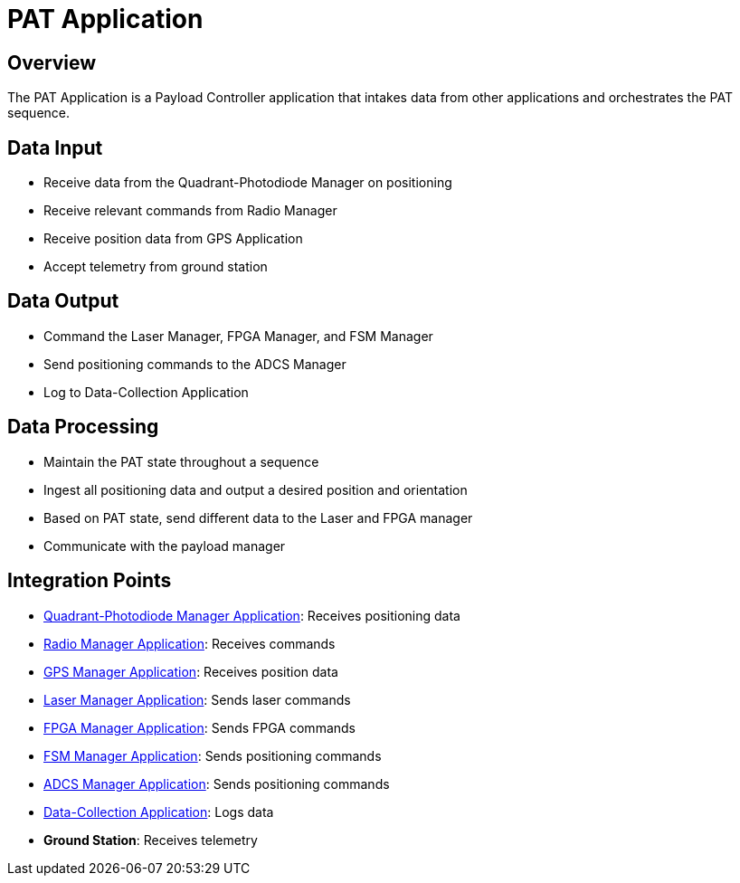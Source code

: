= PAT Application

== Overview

The PAT Application is a Payload Controller application that intakes data from other applications and orchestrates the PAT sequence.

== Data Input

* Receive data from the Quadrant-Photodiode Manager on positioning
* Receive relevant commands from Radio Manager
* Receive position data from GPS Application
* Accept telemetry from ground station

== Data Output

* Command the Laser Manager, FPGA Manager, and FSM Manager
* Send positioning commands to the ADCS Manager
* Log to Data-Collection Application

== Data Processing

* Maintain the PAT state throughout a sequence
* Ingest all positioning data and output a desired position and orientation
* Based on PAT state, send different data to the Laser and FPGA manager
* Communicate with the payload manager

== Integration Points

* xref:quadcell-manager-app.adoc[Quadrant-Photodiode Manager Application]: Receives positioning data
* xref:radio-manager-app.adoc[Radio Manager Application]: Receives commands
* xref:GPS-manager-app.adoc[GPS Manager Application]: Receives position data
* xref:laser-manager.adoc[Laser Manager Application]: Sends laser commands
* xref:FPGA-manager-app.adoc[FPGA Manager Application]: Sends FPGA commands
* xref:FSM-manager-app.adoc[FSM Manager Application]: Sends positioning commands
* xref:ADCS-manager-app.adoc[ADCS Manager Application]: Sends positioning commands
* xref:data-collection-app.adoc[Data-Collection Application]: Logs data
* **Ground Station**: Receives telemetry 